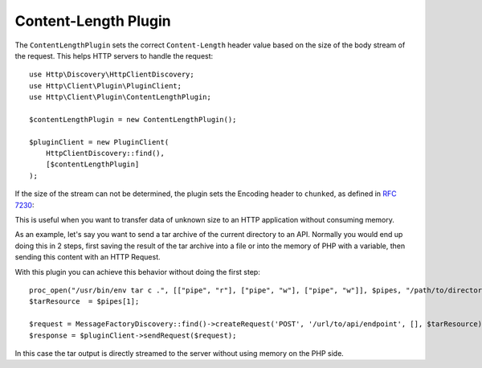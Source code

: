 Content-Length Plugin
=====================

The ``ContentLengthPlugin`` sets the correct ``Content-Length`` header value based on the size of the body stream of the
request. This helps HTTP servers to handle the request::

    use Http\Discovery\HttpClientDiscovery;
    use Http\Client\Plugin\PluginClient;
    use Http\Client\Plugin\ContentLengthPlugin;

    $contentLengthPlugin = new ContentLengthPlugin();

    $pluginClient = new PluginClient(
        HttpClientDiscovery::find(),
        [$contentLengthPlugin]
    );

If the size of the stream can not be determined, the plugin sets the Encoding header to ``chunked``, as defined in
:rfc:`7230#section-4.1`::

This is useful when you want to transfer data of unknown size to an HTTP application without consuming memory.

As an example, let's say you want to send a tar archive of the current directory to an API. Normally you would
end up doing this in 2 steps, first saving the result of the tar archive into a file or into the memory of
PHP with a variable, then sending this content with an HTTP Request.

With this plugin you can achieve this behavior without doing the first step::

    proc_open("/usr/bin/env tar c .", [["pipe", "r"], ["pipe", "w"], ["pipe", "w"]], $pipes, "/path/to/directory");
    $tarResource  = $pipes[1];

    $request = MessageFactoryDiscovery::find()->createRequest('POST', '/url/to/api/endpoint', [], $tarResource);
    $response = $pluginClient->sendRequest($request);

In this case the tar output is directly streamed to the server without using memory on the PHP side.
